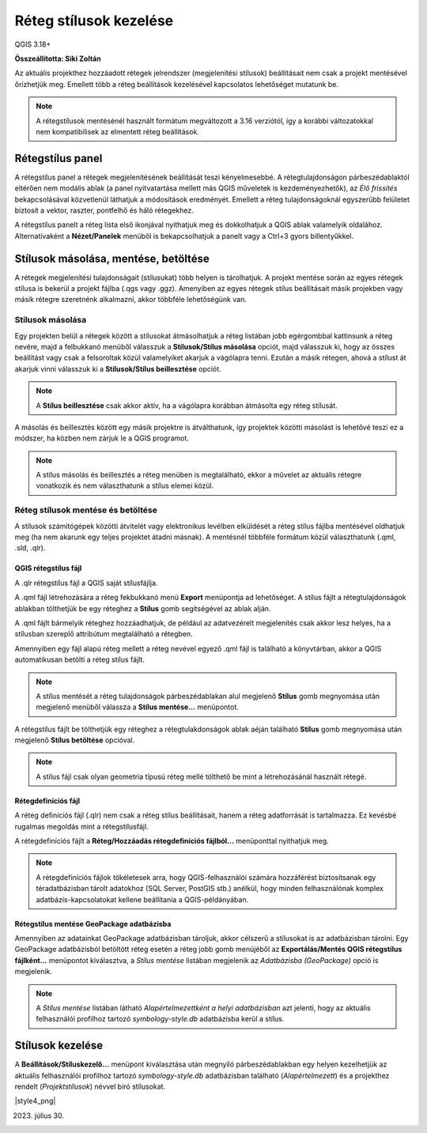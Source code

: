 Réteg stílusok kezelése
=======================

QGIS 3.18+

**Összeállította: Siki Zoltán**

Az aktuális projekthez hozzáadott rétegek jelrendszer (megjelenítési
stílusok) beállításait nem csak a projekt mentésével őrizhetjük meg.
Emellett több a réteg beállítások kezelésével kapcsolatos lehetőséget 
mutatunk be.

.. note::

    A rétegstílusok mentésénél használt formátum megváltozott a 3.16
    verziótól, így a korábbi változatokkal nem kompatibilisek az
    elmentett réteg beállítások.

Rétegstílus panel
-----------------

A rétegstílus panel a rétegek megjelenítésének beállítását teszi kényelmesebbé.
A rétegtulajdonságon párbeszédablaktól eltérően nem modális ablak (a panel
nyitvatartása mellett más QGIS műveletek is kezdeményezhetők), az *Élő
frissítés* bekapcsolásával közvetlenül láthatjuk a módosítások eredményét.
Emellett a réteg tulajdonságoknál egyszerűbb felületet biztosít a
vektor, raszter, pontfelhő és háló rétegekhez.

A rétegstílus panelt a réteg lista első ikonjával nyithatjuk meg és 
dokkolhatjuk a QGIS ablak valamelyik oldalához. Alternatívaként a
**Nézet/Panelek** menüből is bekapcsolhatjuk a panelt vagy a Ctrl+3
gyors billentyűkkel.

|style1_png|

Stílusok másolása, mentése, betöltése
-------------------------------------

A rétegek megjelenítési tulajdonságait (stílusukat) több helyen is tárolhatjuk.
A projekt mentése során az egyes rétegek stílusa is bekerül a projekt
fájlba (.qgs vagy .ggz). Amenyiben az egyes rétegek stílus beállításait
másik projekben vagy másik rétegre szeretnénk alkalmazni, akkor többféle 
lehetőségünk van.

Stílusok másolása
~~~~~~~~~~~~~~~~~

Egy projekten belül a rétegek között a stílusokat átmásolhatjuk a
réteg listában jobb egérgombbal kattinsunk a réteg nevére, majd a felbukkanó
menüből válasszuk a **Stílusok/Stílus másolása** opciót, majd válasszuk ki, 
hogy az összes beállítást vagy csak a felsoroltak közül valamelyiket akarjuk
a vágólapra tenni. Ezután a másik rétegen, ahová a stílust át akarjuk vinni 
válasszuk ki a **Stílusok/Stílus beillesztése** opciót.

|style2_png|

.. note::

    A **Stílus beillesztése** csak akkor aktív, ha a vágólapra korábban
    átmásolta egy réteg stílusát.

A másolás és beillesztés között egy másik projektre is átválthatunk, így
projektek közötti másolást is lehetővé teszi ez a módszer, ha közben nem
zárjuk le a QGIS programot.

.. note::

    A stílus másolás és beillesztés a réteg menüben is megtalálható,
    ekkor a művelet az aktuális rétegre vonatkozik és nem választhatunk
    a stílus elemei közül.


Réteg stílusok mentése és betöltése
~~~~~~~~~~~~~~~~~~~~~~~~~~~~~~~~~~~

A stílusok számítógépek közötti átvitelét vagy elektronikus levélben elküldését
a réteg stílus fájlba mentésével oldhatjuk meg (ha nem akarunk egy teljes
projektet átadni másnak). A mentésnél többféle formátum közül választhatunk
(.qml, .sld, .qlr).

QGIS rétegstílus fájl
_____________________

A .qlr rétegstílus fájl a QGIS saját stílusfájlja.

A .qml fájl létrehozására a réteg fekbukkanó menü **Export**
menüpontja ad lehetőséget. A stílus fájlt a rétegtulajdonságok ablakban 
tölthetjük be egy réteghez a **Stílus** gomb segítségével az ablak alján.

|styles3_png|

A .qml fájlt bármelyik réteghez hozzáadhatjuk, de például az adatvezérelt
megjelenítés csak akkor lesz helyes, ha a stílusban szereplő attribútum
megtalálható a rétegben.

Amennyiben egy fájl
alapú réteg mellett a réteg nevével egyező .qml fájl is található a
könyvtárban, akkor a QGIS automatikusan betölti a réteg stílus fájlt.

.. note::

    A stílus mentését a réteg tulajdonságok párbeszédablakan alul 
    megjelenő **Stílus** gomb megnyomása után megjelenő menüből
    válassza a **Stílus mentése...** menüpontot.

A rétegstílus fájlt be tölthetjük egy réteghez a rétegtulakdonságok ablak
aéján található **Stílus** gomb megnyomása után megjelenő 
**Stílus betöltése** opcióval.

.. note::

    A stílus fájl csak olyan geometria típusú réteg mellé tölthető be mint 
    a létrehozásánál használt rétegé.

Rétegdefiníciós fájl
____________________

A réteg definíciós fájl (.qlr) nem csak a réteg stílus beállításait, hanem a
réteg adatforrását is tartalmazza. Ez kevésbé rugalmas megoldás mint a
rétegstílusfájl.

A rétegdefiníciós fájlt a **Réteg/Hozzáadás rétegdefiníciós fájlból...**
menüponttal nyithatjuk meg.

.. note::

    A rétegdefiníciós fájlok tökéletesek arra, hogy QGIS-felhasználói számára
    hozzáférést biztosítsanak egy téradatbázisban tárolt adatokhoz 
    (SQL Server, PostGIS stb.) anélkül, hogy minden felhasználónak komplex
    adatbázis-kapcsolatokat kellene beállítania a QGIS-példányában.

Rétegstílus mentése GeoPackage adatbázisba
__________________________________________

Amennyiben az adatainkat GeoPackage adatbázisban tároljuk, akkor célszerű a
stílusokat is az adatbázisban tárolni. Egy GeoPackage adatbázisból betöltött 
réteg esetén a réteg jobb gomb menüjéből az 
**Exportálás/Mentés QGIS rétegstílus fájlként...** menüpontot kiválasztva,
a *Stílus mentése* listában megjelenik az *Adatbázisba (GeoPackage)* 
opció is megjelenik.

.. note::

    A *Stílus mentése* listában látható *Alapértelmezettként a helyi 
    adatbázisban* azt jelenti, hogy az aktuális felhasználói profilhoz tartozó 
    *symbology-style.db* adatbázisba kerül a stílus.

Stílusok kezelése
-----------------

A **Beállítások/Stíluskezelő...** menüpont kiválasztása után megnyíló 
párbeszédablakban egy helyen kezelhetjük az aktuális felhasználói profilhoz
tartozó *symbology-style.db* adatbázisban található (*Alapértelmezett*) és a
projekthez rendelt (*Projektstílusok*) névvel bíró stílusokat.

|style4_png|

2023. július 30.

.. |style1_png| image:: images/style1.png
   :width: 4.29cm
   :height: 5.09cm

.. |style2_png| image:: images/style2.png
   :width: 8.17cm
   :height: 5.10cm

.. |styles3_png| image:: images/style3.png
   :width: 6.60cm
   :height: 4.81cm

.. |styles4_png| image:: images/style4.png
   :width: 7.51cm
   :height: 3.94cm
